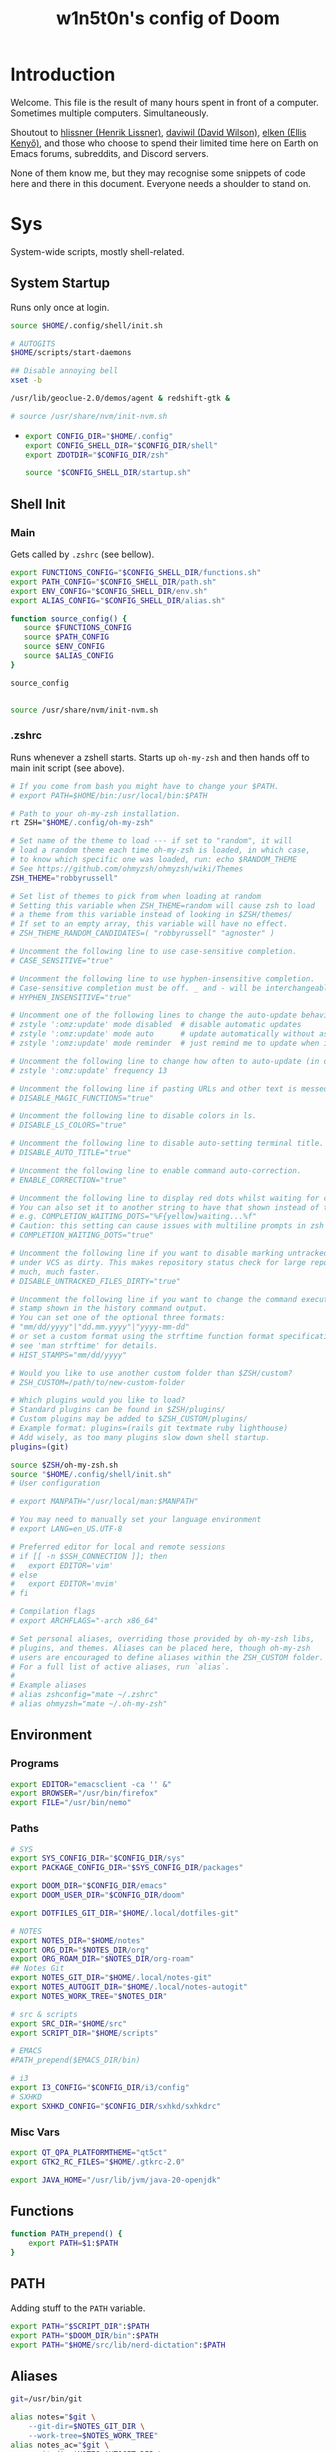 #+TITLE: w1n5t0n's config of Doom
#+PROPERTY: header-args:elisp :tangle config.el
#+STARTUP: fold
* Introduction
Welcome. This file is the result of many hours spent in front of a computer. Sometimes multiple computers. Simultaneously.

Shoutout to [[https://github.com/hlissner/][hlissner (Henrik Lissner)]], [[https://github.com/daviwil][daviwil (David Wilson)]], [[https://github.com/elken][elken (Ellis
Kenyő)]], and those who choose to spend their limited time here on Earth on Emacs forums, subreddits, and Discord servers.

None of them know me, but they may recognise some snippets of code here and there in this document. Everyone needs a shoulder to stand on.
* Sys
System-wide scripts, mostly shell-related.
** System Startup
Runs only once at login.
  #+begin_src bash :tangle ~/.config/shell/startup.sh
source $HOME/.config/shell/init.sh

# AUTOGITS
$HOME/scripts/start-daemons

## Disable annoying bell
xset -b

/usr/lib/geoclue-2.0/demos/agent & redshift-gtk &

# source /usr/share/nvm/init-nvm.sh
#+end_src
-
  #+begin_src bash :tangle ~/.profile
export CONFIG_DIR="$HOME/.config"
export CONFIG_SHELL_DIR="$CONFIG_DIR/shell"
export ZDOTDIR="$CONFIG_DIR/zsh"

source "$CONFIG_SHELL_DIR/startup.sh"
  #+end_src
** Shell Init
*** Main
Gets called by ~.zshrc~ (see bellow).
#+begin_src bash :tangle ~/.config/shell/init.sh
export FUNCTIONS_CONFIG="$CONFIG_SHELL_DIR/functions.sh"
export PATH_CONFIG="$CONFIG_SHELL_DIR/path.sh"
export ENV_CONFIG="$CONFIG_SHELL_DIR/env.sh"
export ALIAS_CONFIG="$CONFIG_SHELL_DIR/alias.sh"

function source_config() {
   source $FUNCTIONS_CONFIG
   source $PATH_CONFIG
   source $ENV_CONFIG
   source $ALIAS_CONFIG
}

source_config


source /usr/share/nvm/init-nvm.sh
#+end_src
*** .zshrc
Runs whenever a zshell starts. Starts up ~oh-my-zsh~ and then hands off to main init script (see above).
#+begin_src bash :tangle ~/.zshrc
# If you come from bash you might have to change your $PATH.
# export PATH=$HOME/bin:/usr/local/bin:$PATH

# Path to your oh-my-zsh installation.
rt ZSH="$HOME/.config/oh-my-zsh"

# Set name of the theme to load --- if set to "random", it will
# load a random theme each time oh-my-zsh is loaded, in which case,
# to know which specific one was loaded, run: echo $RANDOM_THEME
# See https://github.com/ohmyzsh/ohmyzsh/wiki/Themes
ZSH_THEME="robbyrussell"

# Set list of themes to pick from when loading at random
# Setting this variable when ZSH_THEME=random will cause zsh to load
# a theme from this variable instead of looking in $ZSH/themes/
# If set to an empty array, this variable will have no effect.
# ZSH_THEME_RANDOM_CANDIDATES=( "robbyrussell" "agnoster" )

# Uncomment the following line to use case-sensitive completion.
# CASE_SENSITIVE="true"

# Uncomment the following line to use hyphen-insensitive completion.
# Case-sensitive completion must be off. _ and - will be interchangeable.
# HYPHEN_INSENSITIVE="true"

# Uncomment one of the following lines to change the auto-update behavior
# zstyle ':omz:update' mode disabled  # disable automatic updates
# zstyle ':omz:update' mode auto      # update automatically without asking
# zstyle ':omz:update' mode reminder  # just remind me to update when it's time

# Uncomment the following line to change how often to auto-update (in days).
# zstyle ':omz:update' frequency 13

# Uncomment the following line if pasting URLs and other text is messed up.
# DISABLE_MAGIC_FUNCTIONS="true"

# Uncomment the following line to disable colors in ls.
# DISABLE_LS_COLORS="true"

# Uncomment the following line to disable auto-setting terminal title.
# DISABLE_AUTO_TITLE="true"

# Uncomment the following line to enable command auto-correction.
# ENABLE_CORRECTION="true"

# Uncomment the following line to display red dots whilst waiting for completion.
# You can also set it to another string to have that shown instead of the default red dots.
# e.g. COMPLETION_WAITING_DOTS="%F{yellow}waiting...%f"
# Caution: this setting can cause issues with multiline prompts in zsh < 5.7.1 (see #5765)
# COMPLETION_WAITING_DOTS="true"

# Uncomment the following line if you want to disable marking untracked files
# under VCS as dirty. This makes repository status check for large repositories
# much, much faster.
# DISABLE_UNTRACKED_FILES_DIRTY="true"

# Uncomment the following line if you want to change the command execution time
# stamp shown in the history command output.
# You can set one of the optional three formats:
# "mm/dd/yyyy"|"dd.mm.yyyy"|"yyyy-mm-dd"
# or set a custom format using the strftime function format specifications,
# see 'man strftime' for details.
# HIST_STAMPS="mm/dd/yyyy"

# Would you like to use another custom folder than $ZSH/custom?
# ZSH_CUSTOM=/path/to/new-custom-folder

# Which plugins would you like to load?
# Standard plugins can be found in $ZSH/plugins/
# Custom plugins may be added to $ZSH_CUSTOM/plugins/
# Example format: plugins=(rails git textmate ruby lighthouse)
# Add wisely, as too many plugins slow down shell startup.
plugins=(git)

source $ZSH/oh-my-zsh.sh
source "$HOME/.config/shell/init.sh"
# User configuration

# export MANPATH="/usr/local/man:$MANPATH"

# You may need to manually set your language environment
# export LANG=en_US.UTF-8

# Preferred editor for local and remote sessions
# if [[ -n $SSH_CONNECTION ]]; then
#   export EDITOR='vim'
# else
#   export EDITOR='mvim'
# fi

# Compilation flags
# export ARCHFLAGS="-arch x86_64"

# Set personal aliases, overriding those provided by oh-my-zsh libs,
# plugins, and themes. Aliases can be placed here, though oh-my-zsh
# users are encouraged to define aliases within the ZSH_CUSTOM folder.
# For a full list of active aliases, run `alias`.
#
# Example aliases
# alias zshconfig="mate ~/.zshrc"
# alias ohmyzsh="mate ~/.oh-my-zsh"
#+end_src
** Environment
*** Programs
#+begin_src bash :tangle ~/.config/shell/env.sh
export EDITOR="emacsclient -ca '' &"
export BROWSER="/usr/bin/firefox"
export FILE="/usr/bin/nemo"
#+end_src
*** Paths
#+begin_src bash :tangle ~/.config/shell/env.sh
# SYS
export SYS_CONFIG_DIR="$CONFIG_DIR/sys"
export PACKAGE_CONFIG_DIR="$SYS_CONFIG_DIR/packages"

export DOOM_DIR="$CONFIG_DIR/emacs"
export DOOM_USER_DIR="$CONFIG_DIR/doom"

export DOTFILES_GIT_DIR="$HOME/.local/dotfiles-git"

# NOTES
export NOTES_DIR="$HOME/notes"
export ORG_DIR="$NOTES_DIR/org"
export ORG_ROAM_DIR="$NOTES_DIR/org-roam"
## Notes Git
export NOTES_GIT_DIR="$HOME/.local/notes-git"
export NOTES_AUTOGIT_DIR="$HOME/.local/notes-autogit"
export NOTES_WORK_TREE="$NOTES_DIR"

# src & scripts
export SRC_DIR="$HOME/src"
export SCRIPT_DIR="$HOME/scripts"

# EMACS
#PATH_prepend($EMACS_DIR/bin)

# i3
export I3_CONFIG="$CONFIG_DIR/i3/config"
# SXHKD
export SXHKD_CONFIG="$CONFIG_DIR/sxhkd/sxhkdrc"
#+end_src

#+RESULTS:

*** Misc Vars
#+begin_src bash :tangle ~/.config/shell/env.sh
export QT_QPA_PLATFORMTHEME="qt5ct"
export GTK2_RC_FILES="$HOME/.gtkrc-2.0"

export JAVA_HOME="/usr/lib/jvm/java-20-openjdk"
#+end_src
** Functions
#+begin_src bash :tangle ~/.config/shell/functions.sh
function PATH_prepend() {
    export PATH=$1:$PATH
}
#+end_src
** PATH
Adding stuff to the ~PATH~ variable.
#+begin_src bash :tangle ~/.config/shell/path.sh
export PATH="$SCRIPT_DIR":$PATH
export PATH="$DOOM_DIR/bin":$PATH
export PATH="$HOME/src/lib/nerd-dictation":$PATH
#+end_src
** Aliases
#+begin_src bash :tangle ~/.config/shell/alias.sh
git=/usr/bin/git

alias notes="$git \
    --git-dir=$NOTES_GIT_DIR \
    --work-tree=$NOTES_WORK_TREE"
alias notes_ac="$git \
    --git-dir=$NOTES_AUTOGIT_DIR \
    --work-tree=$NOTES_WORK_TREE"
alias n=notes
alias na=notes_ac

alias dotfiles="$git --git-dir=$DOTFILES_GIT_DIR --work-tree=$HOME"
alias dot=dotfiles

# TODO not working?
alias cdsrc=cd $SRC_DIR
alias cdscr=cd $SCRIPT_DIR

# Taken from the manjaro zsh config
alias cp="cp -i"                                                # Confirm before overwriting something
alias df='df -h'                                                # Human-readable sizes
alias free='free -m'                                            # Show sizes in MB
alias gitu='git add . && git commit && git push'

# Performance related
alias cpu-max='tuned-adm profile latency-performance'
alias cpu-balanced='tuned-adm profile balanced'
alias cpu-min='tuned-adm profile laptop-battery-powersave'
#+end_src
** TODO Monitors
#+begin_src bash
xrandr \
    --output HDMI-1 --primary --mode 3440x1440 --scale 1.7x1.7 --pos 0x0 \
    --output eDP-1 --auto --scale 1x1 --pos 0x2448
#+end_src
* Keyboard
Configs related to system-wide keyboard behaviour - not just Emacs.
** Twos
A config with two keyboards. Most people have two hands, why should they have to share?

Currently using Kmonad.
*** Left
:PROPERTIES:
:header-args:kbd: :tangle ~/.config/kmonad/twos_L.kbd
:END:
**** Prelude
#+begin_src kbd
(defcfg
  input  (device-file "/dev/input/by-path/pci-0000:00:14.0-usb-0:1.4:1.0-event-kbd")
  output  (uinput-sink "kmonad-input"
                        ;; To understand the importance of the following line, see the section on
                        ;; Compose-key sequences at the near-bottom of this file.
                        "sleep 0.1 && xset r rate 200 30")
  cmp-seq ralt    ;; Set the compose key to `RightAlt'
  ;; cmp-seq-delay 5 ;; 5ms delay between each compose-key sequence press

  ;; Comment this is you want unhandled events not to be emitted
  fallthrough true

  ;; Set this to false to disable any command-execution in KMonad
  allow-cmd true
  )

(defsrc
  grv  1    2    3    4    5    6    7    8    9    0    -    =    bspc
  tab  q    w    e    r    t    y    u    i    o    p    [    ]    \
  caps a    s    d    f    g    h    j    k    l    ;    '    ret
  lsft z    x    c    v    b    n    m    ,    .    /    rsft
  lctl lmet lalt           spc            ralt rctl cmp
)
#+end_src
**** Aliases
#+begin_src kbd
(defalias
  SC  (tap-hold-next 150 Esc LeftCtrl)
  )
#+end_src
**** Layers
#+begin_src kbd
(deflayer default
  grv  _    _    _    _    grv  1    2    3    4    5    _    _    del
  tab  _    _    tab  tab  tab  q    w    e    r    t    [    ]    \
  caps _    _    _    @SC  @SC  a    s    d    f    g    ret  _
  rsft _    _    lsft lsft lsft z    x    c    v    b    lsft
  lctl lmet lalt           lctl            lalt spc esc
  )
#+end_src
*** Right
:PROPERTIES:
:header-args:kbd: :tangle ~/.config/kmonad/twos_R.kbd
:END:
**** Prelude
#+begin_src kbd
(defcfg
  input  (device-file "/dev/input/by-path/pci-0000:00:14.0-usb-0:1.1:1.0-event-kbd")
  output  (uinput-sink "kmonad-input"
                        ;; To understand the importance of the following line, see the section on
                        ;; Compose-key sequences at the near-bottom of this file.
                        "sleep 0.1 && xset r rate 200 30")
  cmp-seq ralt    ;; Set the compose key to `RightAlt'
  ;; cmp-seq-delay 5 ;; 5ms delay between each compose-key sequence press

  ;; Comment this is you want unhandled events not to be emitted
  fallthrough true

  ;; Set this to false to disable any command-execution in KMonad
  allow-cmd true
  )

(defsrc
  grv  1    2    3    4    5    6    7    8    9    0    -    =    bspc
  tab  q    w    e    r    t    y    u    i    o    p    [    ]    \
  caps a    s    d    f    g    h    j    k    l    ;    '    ret
  lsft z    x    c    v    b    n    m    ,    .    /    rsft
  lctl lmet lalt           spc            ralt rctl cmp
)
#+end_src
**** Aliases
#+begin_src kbd
(defalias
  SC  (tap-hold-next 150 Esc LeftCtrl)
  nav (layer-toggle navigation)
  nav-switch (layer-switch navigation)
  nrm (layer-switch default)
  )
#+end_src
**** Layers
#+begin_src kbd
(deflayer default
  grv  6    7    8    9    0    -    =    _    _    _    -    =    bspc
  bspc y    u    i    o    p    [    ]    _    o    p    [    ]    \
  ret  h    j    k    l    ;    '    \\   _    l    ;    '    ret
  @nav n    m    ,    .    /    rsft rsft _    _    _    rsft
  lctl spc lmet           @nav-switch     ralt rctl cmp
  )

(deflayer navigation
  _    _    _    _    _    _    _    _    _    _    _    -    =    bspc
  del  home C-left _  C-right end    _    _    _    o    p    [    ]    \
  _    _    left down up   rght _    _    _    l    ;    '    ret
  _    _    _    _    _    _    _    _    _    _    _    rsft
  _    _    _              @nrm             ralt rctl cmp
  )
#+end_src
* i3
My config for the i3 window manager.
** Header
#+begin_src conf :tangle no
# i3 config file (v4)
# Please see http://i3wm.org/docs/userguide.html for a complete reference!
#+end_src
** Startup
#+begin_src conf :tangle ~/.config/i3/config
exec .config/keyboard/setup_keyboard.sh
exec --no-startup-id emacs --daemon
exec --no-startup-id kmonad $HOME/.config/kmonad/test.kbd
exec --no-startup-id $HOME/scripts/notes_autogit
## KMONAD
exec --no-startup-id ~/src/scripts/restart_kmonad/twos

# Redshift
exec --no-startup-id redshift-gtk

exec --no-startup-id xrandr --dpi 102 --output eDP-1
#+end_src
** Aesthetics
*** Colours
#+begin_src conf :tangle ~/.config/i3/config
set $color1  #1d1f21
set $color2  #282a2e
set $color3  #373b41
set $color4  #c5c8c6
set $color5  #707270
set $color6  #cc6666
set $color7  #de935f
set $color8  #f0c674
set $color9  #b5bd68
set $color10 #8abeb7
set $color10-1 #519189
set $color11 #81a2be
set $color12 #b294bb
set $color13 #aeafad
set $color14 #000000
set $color15 #666666
set $color16 #FF3334
set $color17 #9ec400
set $color18 #b777e0
set $color19 #54ced6
set $color20 #ECEFF4
set $color21 #8FBCBB
set $color22 #CB4B16

# Theme colors
# class                   border        backgr.      text          indic.   child_border
  # client.focused          $color10-1    $color10-1   $color20      #A3BE8C
  # client.focused          $color10-1    $color4      $color20      #A3BE8C
  client.focused          $color10-1    $color21      $color1      $color3
  # client.focused_inactive $color3       $color3      $color1      #45494
  client.focused_inactive $color3       $color5      $color1      $color2

  client.unfocused        $color2       $color2      $color20      #454948
  client.urgent           $color22      #FDF6E3      $color1      #268BD2
  client.placeholder      #000000       #0c0c0c      $color20      #000000

  client.background       #2E3440
#+end_src
*** Borders
#+begin_src conf :tangle ~/.config/i3/config
# Configure border style <normal|1pixel|pixel xx|none|pixel>
default_border pixel 3
default_floating_border normal

for_window [class="^.*"] border pixel 3

# Hide borders
hide_edge_borders none

# change borders
#bindsym $mod+f border none

# Font for window titles. Will also be used by the bar unless a different font
# is used in the bar {} block below.
font xft:URWGothic-Book 11
#+end_src
*** Floating Windows
#+begin_src conf :tangle ~/.config/i3/config
for_window [title=".*FLOATING.*"] floating enable
#+end_src
*** Font(s)
#+begin_src conf :tangle ~/.config/i3/config
# Font for window titles. Will also be used by the bar unless a different font
# is used in the bar {} block below.
font xft:URWGothic-Book 11
#+end_src
*** Gaps
#+begin_src conf :tangle ~/.config/i3/config
#border_radius 10

# Set inner/outer gaps
gaps inner 10
gaps outer 0

# Additionally, you can issue commands with the following syntax. This is useful to bind keys to changing the gap size.
# gaps inner|outer current|all set|plus|minus <px>
# gaps inner all set 10
# gaps outer all plus 5

# Smart gaps (gaps used if only more than one container on the workspace)
smart_gaps on

# Smart borders (draw borders around container only if it is not the only container on this workspace)
# on|no_gaps (on=always activate and no_gaps=only activate if the gap size to the edge of the screen is 0)
smart_borders on

# Press $mod+Shift+g to enter the gap mode. Choose o or i for modifying outer/inner gaps. Press one of + / - (in-/decrement for current workspace) or 0 (remove gaps for current workspace). If you also press Shift with these keys, the change will be global for all workspaces.
set $mode_gaps Gaps: (o) outer, (i) inner
set $mode_gaps_outer Outer Gaps: +|-|0 (local), Shift + +|-|0 (global)
set $mode_gaps_inner Inner Gaps: +|-|0 (local), Shift + +|-|0 (global)
bindsym $mod+Shift+g mode "$mode_gaps"

mode "$mode_gaps" {
        bindsym o      mode "$mode_gaps_outer"
        bindsym i      mode "$mode_gaps_inner"
        bindsym Return mode "default"
        bindsym Escape mode "default"
}
mode "$mode_gaps_inner" {
        bindsym plus  gaps inner current plus 5
        bindsym minus gaps inner current minus 5
        bindsym 0     gaps inner current set 0

        bindsym Shift+plus  gaps inner all plus 5
        bindsym Shift+minus gaps inner all minus 5
        bindsym Shift+0     gaps inner all set 0

        bindsym Return mode "default"
        bindsym Escape mode "default"
}
mode "$mode_gaps_outer" {
        bindsym plus  gaps outer current plus 5
        bindsym minus gaps outer current minus 5
        bindsym 0     gaps outer current set 0

        bindsym Shift+plus  gaps outer all plus 5
        bindsym Shift+minus gaps outer all minus 5
        bindsym Shift+0     gaps outer all set 0

        bindsym Return mode "default"
        bindsym Escape mode "default"
}
#+end_src
** Sound
TODO delete?
#+begin_src conf :tangle ~/.config/i3/config
## sound-section - DO NOT EDIT if you wish to automatically upgrade Alsa -> Pulseaudio later! ##
exec --no-startup-id volumeicon
bindsym $mod+Ctrl+m exec pavucontrol
#exec --no-startup-id pulseaudio
#exec --no-startup-id pa-applet
#bindsym $mod+Ctrl+m exec pavucontrol
# bindsym $mod+Ctrl+m exec pavucontrol
#+end_src
** Brightness Controls
#+begin_src conf :tangle ~/.config/i3/config
# Screen brightness controls
bindsym XF86MonBrightnessUp exec "xbacklight -inc 3; notify-send 'brightness up'"
bindsym XF86MonBrightnessDown exec "xbacklight -dec 3; notify-send 'brightness down'"
#+end_src
** Defaults
#+begin_src conf :tangle ~/.config/i3/config
# Default terminal:
set $terminal alacritty
set $editor emacsclient -c -a '' # alias for emacsclient
set $file nemo
# Set mod key (Mod1=<Alt>, Mod4=<Super>)
set $mod Mod4


# set default desktop layout (default is tiling)
# workspace_layout tabbed <stacking|tabbed>

# Lock screen
bindsym $mod+9 exec --no-startup-id blurlock

# Autostart applications
exec_always --no-startup-id ~/.config/polybar/launch.sh #--material
#exec        --no-startup-id xset r rate 250 40

exec --no-startup-id /usr/lib/polkit-gnome/polkit-gnome-authentication-agent-1
exec --no-startup-id nitrogen --restore; #sleep 1; picom -b --corenr-radius 10
exec --no-startup-id nm-applet
exec --no-startup-id xfce4-power-manager
exec --no-startup-id pamac-tray
exec --no-startup-id clipit
exec --no-startup-id blueman-applet
# exec_always --no-startup-id sbxkb
#exec --no-startup-id start_conky_maia
# exec --no-startup-id start_conky_green
exec --no-startup-id xautolock -time 40 -locker blurlock
exec_always --no-startup-id ff-theme-util
exec_always --no-startup-id fix_xcursor

# Color palette used for the terminal ( ~/.Xresources file )


# Colors are gathered based on the documentation:
# https://i3wm.org/docs/userguide.html#xresources
# Change the variable name at the place you want to match the color
# of your terminal like this:
# [example]
# If you want your bar to have the same background color as your
# terminal background change the line 362 from:
# background #14191D
# to:
# background $term_background
# Same logic applied to everything else.
# set_from_resource $term_background background
# set_from_resource $term_foreground foreground
# set_from_resource $term_color0     color0
# set_from_resource $term_color1     color1
# set_from_resource $term_color2     color2
# set_from_resource $term_color3     color3
# set_from_resource $term_color4     color4
# set_from_resource $term_color5     color5
# set_from_resource $term_color6     color6
# set_from_resource $term_color7     color7
# set_from_resource $term_color8     color8
# set_from_resource $term_color9     color9
# set_from_resource $term_color10    color10
# set_from_resource $term_color11    color11
# set_from_resource $term_color12    color12
# set_from_resource $term_color13    color13
# set_from_resource $term_color14    color14
# set_from_resource $term_color15    color15

# Start i3bar to display a workspace bar (plus the system information i3status if available)


#+end_src
** Windows
#+begin_src conf :tangle ~/.config/i3/config
#+end_src
** Key Bindings
*** Programs
#+begin_src conf :tangle ~/.config/i3/config
# Use Mouse+$mod to drag floating windows
floating_modifier $mod

# start a terminal
bindsym $mod+Return exec $terminal
bindsym $mod+Shift+Return exec $terminal --title "Terminal - Floating"

# Calendar
# TODO maybe remove this
bindsym $mod+c exec $terminal --command calcurse

# Emacs
bindsym $mod+m exec $editor

# Browser
bindsym $mod+f exec $file

# Kill focused window
bindsym $mod+w kill

# Program Launcher
bindsym $mod+e exec --no-startup-id ~/scripts/launch_rofi

# launch categorized menu
bindsym $mod+z exec --no-startup-id morc_menu

# Start Applications
bindsym $mod+Ctrl+b exec terminal -e 'bmenu'


bindsym $mod+b exec firefox
bindsym $mod+F3 exec pcmanfm
# bindsym $mod+F3 exec ranger
bindsym $mod+Shift+F3 exec pcmanfm_pkexec
bindsym $mod+F5 exec terminal -e 'mocp'
#bindsym $mod+y exec --no-startup-id pkill picom
# bindsym $mod+Ctrl+t exec --no-startup-id picom -b
#bindsym $mod+Shift+d --release exec "killall dunst; exec notify-send 'restart dunst'"


# Screenshots
bindsym Print exec --no-startup-id i3-scrot
# bindsym --release $mod+Print exec screenshot-select
bindsym $mod+Print --release exec --no-startup-id i3-scrot -w
bindsym $mod+Shift+Print --release exec --no-startup-id i3-scrot -s
bindsym $mod+Shift+d exec xdg-open /usr/share/doc/manjaro/i3_help.pdf
bindsym $mod+Ctrl+x --release exec --no-startup-id xkill

focus_follows_mouse no
#+end_src
*** Workspaces
#+begin_src conf :tangle ~/.config/i3/config
# Workspace names
# to display names or symbols instead of plain workspace numbers you can use
# something like: set $ws1 1:mail
#                 set $ws2 2:
set $ws1 1
set $ws2 2
set $ws3 3
set $ws4 4
set $ws5 5
set $ws6 6
set $ws7 7
set $ws8 8

# switch to workspace
bindsym $mod+1 workspace $ws1
bindsym $mod+2 workspace $ws2
bindsym $mod+3 workspace $ws3
bindsym $mod+4 workspace $ws4
bindsym $mod+5 workspace $ws5
bindsym $mod+6 workspace $ws6
bindsym $mod+7 workspace $ws7
bindsym $mod+8 workspace $ws8

# Move focused container to workspace
bindsym $mod+Ctrl+1 move container to workspace $ws1
bindsym $mod+Ctrl+2 move container to workspace $ws2
bindsym $mod+Ctrl+3 move container to workspace $ws3
bindsym $mod+Ctrl+4 move container to workspace $ws4
bindsym $mod+Ctrl+5 move container to workspace $ws5
bindsym $mod+Ctrl+6 move container to workspace $ws6
bindsym $mod+Ctrl+7 move container to workspace $ws7
bindsym $mod+Ctrl+8 move container to workspace $ws8

# Move to workspace with focused container
bindsym $mod+Shift+1 move container to workspace $ws1; workspace $ws1
bindsym $mod+Shift+2 move container to workspace $ws2; workspace $ws2
bindsym $mod+Shift+3 move container to workspace $ws3; workspace $ws3
bindsym $mod+Shift+4 move container to workspace $ws4; workspace $ws4
bindsym $mod+Shift+5 move container to workspace $ws5; workspace $ws5
bindsym $mod+Shift+6 move container to workspace $ws6; workspace $ws6
bindsym $mod+Shift+7 move container to workspace $ws7; workspace $ws7
bindsym $mod+Shift+8 move container to workspace $ws8; workspace $ws8
#+end_src
*** System
#+begin_src conf :tangle ~/.config/i3/config
# reload the configuration file
bindsym $mod+Shift+c reload

# restart i3 inplace (preserves your layout/session, can be used to upgrade i3)
bindsym $mod+Shift+r restart

# exit i3 (logs you out of your X session)
bindsym $mod+Shift+0 exec "i3-nagbar -t warning -m 'You pressed the exit shortcut. Do you really want to exit i3? This will end your X session.' -b 'Yes, exit i3' 'i3-msg exit'"

# Set shut down, restart and locking features
bindsym $mod+0 mode "$mode_system"
set $mode_system (l)ock, (e)xit, switch_(u)ser, (s)uspend, (h)ibernate, (r)eboot, (Shift+s)hutdown
mode "$mode_system" {
    bindsym l exec --no-startup-id i3exit lock, mode "default"
    bindsym s exec --no-startup-id i3exit suspend, mode "default"
    bindsym u exec --no-startup-id i3exit switch_user, mode "default"
    bindsym e exec --no-startup-id i3exit logout, mode "default"
    bindsym h exec --no-startup-id i3exit hibernate, mode "default"
    bindsym r exec --no-startup-id i3exit reboot, mode "default"
    bindsym Shift+s exec --no-startup-id i3exit shutdown, mode "default"

    # exit system mode: "Enter" or "Escape"
    bindsym Return mode "default"
    bindsym Escape mode "default"
}
#+end_src
*** Windows, Focus, Layout
**** Resize
#+begin_src conf :tangle ~/.config/i3/config
# Resize window (you can also use the mouse for that)
bindsym $mod+r mode "resize"
mode "resize" {
        # These bindings trigger as soon as you enter the resize mode
        # Pressing left will shrink the window’s width.
        # Pressing right will grow the window’s width.
        # Pressing up will shrink the window’s height.
        # Pressing down will grow the window’s height.
        bindsym h resize shrink width 5 px or 5 ppt
        bindsym t resize grow height 5 px or 5 ppt
        bindsym n resize shrink height 5 px or 5 ppt
        bindsym s resize grow width 5 px or 5 ppt

        bindsym Shift+h resize shrink width 10 px or 10 ppt
        bindsym Shift+t resize grow height 10 px or 10 ppt
        bindsym Shift+n resize shrink height 10 px or 10 ppt
        bindsym Shift+s resize grow width 10 px or 10 ppt

        # exit resize mode: Enter or Escape
        bindsym Return mode "default"
        bindsym Escape mode "default"
}
        #+end_src
**** Focus & Moving
#+begin_src conf :tangle ~/.config/i3/config
# change focus
bindsym $mod+h focus left
bindsym $mod+t focus down
bindsym $mod+n focus up
bindsym $mod+s focus right

# alternatively, you can use the cursor keys:
bindsym $mod+Left focus left
bindsym $mod+Down focus down
bindsym $mod+Up focus up
bindsym $mod+Right focus right

# move focused window
bindsym $mod+Shift+h move left
bindsym $mod+Shift+t move down
bindsym $mod+Shift+n move up
bindsym $mod+Shift+s move right

# alternatively, you can use the cursor keys:
bindsym $mod+Shift+Left move left
bindsym $mod+Shift+Down move down
bindsym $mod+Shift+Up move up
bindsym $mod+Shift+Right move right

# workspace back and forth (with/without active container)
workspace_auto_back_and_forth yes
bindsym $mod+y workspace back_and_forth
bindsym $mod+Shift+b move container to workspace back_and_forth; workspace back_and_forth

# split orientation
bindsym $mod+k split h;exec notify-send 'tile horizontally'
bindsym $mod+j split v;exec notify-send 'tile vertically'
bindsym $mod+q split toggle

# toggle fullscreen mode for the focused container
bindsym $mod+u fullscreen toggle

# change container layout (stacked, tabbed, toggle split)
bindsym $mod+o layout stacking
bindsym $mod+comma layout tabbed
bindsym $mod+period layout toggle split

# toggle tiling / floating
bindsym $mod+Shift+space floating toggle

# change focus between tiling / floating windows
bindsym $mod+space focus mode_toggle

# toggle sticky
bindsym $mod+Shift+o sticky toggle

# focus the parent container
bindsym $mod+a focus parent

# move the currently focused window to the scratchpad
bindsym $mod+Shift+minus move scratchpad

# Show the next scratchpad window or hide the focused scratchpad window.
# If there are multiple scratchpad windows, this command cycles through them.
bindsym $mod+minus scratchpad show

#navigate workspaces next / previous
bindsym $mod+Ctrl+h workspace prev
bindsym $mod+Ctrl+s workspace next
bindsym $mod+Ctrl+Left workspace prev
bindsym $mod+Ctrl+Right workspace next
#+end_src
*** Bar
#+begin_src conf :tangle ~/.config/i3/config
# hide/unhide i3status bar
bindsym $mod+Shift+l bar mode toggle
#+end_src
*** Speech Detection
#+begin_src conf :tangle ~/.config/i3/config
# hide/unhide i3status bar
bindsym $mod+Shift+j exec nerd-dictation begin --vosk-model-dir=$HOME/src/lib/nerd-dictation/model &

bindsym $mod+Shift+q exec nerd-dictation end
#+end_src

** Monitors
#+begin_src conf :tangle ~/.config/i3/config
# workspace 1 output HDMI-1 eDP-1
# workspace 2 output HDMI-1 eDP-1
# workspace 3 output HDMI-1 eDP-1
# workspace 4 output eDP-1
# workspace 5 output eDP-1
# workspace 6 output eDP-1
# workspace 7 output DP-1-0 eDP-1
# workspace 8 output DP-1-0 eDP-1
#+end_src
* Doom-specific
** Init
*** Helper Text
Here just for reference.
#+begin_src elisp :tangle no
;;; init.el -*- lexical-binding: t; -*-

;; This file controls what Doom modules are enabled and what order they load
;; in. Remember to run 'doom sync' after modifying it!

;; NOTE Press 'SPC h d h' (or 'C-h d h' for non-vim users) to access Doom's
;;      documentation. There you'll find a "Module Index" link where you'll find
;;      a comprehensive list of Doom's modules and what flags they support.

;; NOTE Move your cursor over a module's name (or its flags) and press 'K' (or
;;      'C-c c k' for non-vim users) to view its documentation. This works on
;;      flags as well (those symbols that start with a plus).
;;
;;      Alternatively, press 'gd' (or 'C-c c d') on a module to browse its
;;      directory (for easy access to its source code).
#+end_src
*** Doom Block
#+begin_src elisp :tangle init.el
(doom!
        :completion
        company                                ; the ultimate code completion backend
        (ivy +fuzzy +icons +prescient)                                    ; a search engine for love and life

        :ui
        doom                       ; what makes DOOM look the way it does
        (emoji +unicode)           ; 🙂
        ;fill-column                ; a `fill-column' indicator
        hl-todo                    ; highlight TODO/FIXME/NOTE/DEPRECATED/HACK/REVIEW
        hydra
        indent-guides          ; highlighted indent columns
        ligatures              ; ligatures and symbols to make your code pretty again
        modeline               ; snazzy, Atom-inspired modeline, plus API
        nav-flash              ; blink cursor line after big motions
        ;;neotree           ; a project drawer, like NERDTree for vim
        ophints                    ; highlight the region an operation acts on
        (popup +defaults)          ; tame sudden yet inevitable temporary windows
        tabs              ; a tab bar for Emacs
        treemacs                   ; a project drawer, like neotree but cooler
        unicode                    ; extended unicode support for various languages
        vc-gutter                  ; vcs diff in the fringe
        vi-tilde-fringe            ; fringe tildes to mark beyond EOB
        window-select              ; visually switch windows
        workspaces                 ; tab emulation, persistence & separate workspaces
        zen                        ; distraction-free coding or writing

        :editor
        (evil +everywhere)                   ; come to the dark side, we have cookies
        file-templates                       ; auto-snippets for empty files
        fold                                 ; (nigh) universal code folding
        (format +onsave)                     ; automated prettiness
        ;;god               ; run Emacs commands without modifier keys
        lispy                           ; vim for lisp, for people who don't like vim
        multiple-cursors                ; editing in many places at once
        ;; objed             ; text object editing for the innocent
        ;;parinfer            ; turn lisp into python, sort of
        rotate-text                   ; cycle region at point between text candidates
        snippets                      ; my elves. They type so I don't have to
        ;;word-wrap         ; soft wrapping with language-aware indent

        :emacs
        dired                 ; making dired pretty [functional]
        electric              ; smarter, keyword-based electric-indent
        ;;ibuffer         ; interactive buffer management
        undo                  ; persistent, smarter undo for your inevitable mistakes
        vc                    ; version-control and Emacs, sitting in a tree

        :term
        ;;eshell              ; the elisp shell that works everywhere
        ;;shell             ; simple shell REPL for Emacs
        ;;term              ; basic terminal emulator for Emacs
        vterm                                  ; the best terminal emulation in Emacs

        :checkers
        syntax            ; tasing you for every semicolon you forget
        ;;(spell +flyspell) ; tasing you for misspelling mispelling
        ;;grammar           ; tasing grammar mistake every you make

        :tools
        tree-sitter
        ;;ansible
        debugger                  ; FIXME stepping through code, to help you add bugs
        direnv
        docker
        ;;editorconfig      ; let someone else argue about tabs vs spaces
        ;;ein               ; tame Jupyter notebooks with emacs
        (eval +overlay)           ; run code, run (also, repls)
        ;;gist              ; interacting with github gists
        lookup                             ; navigate your code and its documentation
        (lsp +peek)
        magit                        ; a git porcelain for Emacs
        make                         ; run make tasks from Emacs
        ;;pass              ; password manager for nerds
        pdf    ; pdf enhancements
        ;;prodigy           ; FIXME managing external services & code builders
        rgb                    ; creating color strings
        ;;taskrunner        ; taskrunner for all your projects
        ;;terraform         ; infrastructure as code
        tmux                               ; an API for interacting with tmux
        upload                             ; map local to remote projects via ssh/ftp

        :os
        (:if IS-MAC macos)                     ; improve compatibility with macOS
        ;;tty               ; improve the terminal Emacs experience

        :lang
        ;;agda              ; types of types of types of types...
        (cc +lsp)             ; C/C++/Obj-C madness
        (clojure +lsp)               ; java with a lisp
        common-lisp           ; if you've seen one lisp, you've seen them all
        ;;coq               ; proofs-as-programs
        ;;crystal           ; ruby at the speed of c
        ;;csharp            ; unity, .NET, and mono shenanigans
        ;;data              ; config/data formats
        ;;(dart +flutter)   ; paint ui and not much else
        ;;elixir            ; erlang done right
        ;;elm               ; care for a cup of TEA?
        emacs-lisp ; drown in parentheses
        ;;erlang            ; an elegant language for a more civilized age
        ;;ess               ; emacs speaks statistics
        faust    ; dsp, but you get to keep your soul
        ;;fsharp            ; ML stands for Microsoft's Language
        ;;fstar             ; (dependent) types and (monadic) effects and Z3
        ;;gdscript          ; the language you waited for
        ;;(go +lsp)         ; the hipster dialect
        (haskell +dante)           ; a language that's lazier than I am
        hy                         ; readability of scheme w/ speed of python
        ;;idris             ; a language you can depend on
        json        ; At least it ain't XML
        ;;(java +meghanada) ; the poster child for carpal tunnel syndrome
        javascript               ; all(hope(abandon(ye(who(enter(here))))))
        ;;julia             ; a better, faster MATLAB
        ;;kotlin            ; a better, slicker Java(Script)
        latex                     ; writing papers in Emacs has never been so fun
        ;;lean
        ;;factor
        ;;ledger            ; an accounting system in Emacs
        lua                                    ; one-based indices? one-based indices
        markdown                               ; writing docs for people to ignore
        nim                                    ; python + lisp at the speed of c
        nix                                    ; I hereby declare "nix geht mehr!"
        ocaml                                  ; an objective camel
        (org +roam2 +dragndrop
             +hugo +journal +noter +pandoc
             +pomodoro +pretty +present)     ; organize your plain life in plain text
        ;;php               ; perl's insecure younger brother
        ;;plantuml          ; diagrams for confusing people more
        ;;purescript        ; javascript, but functional
        python               ; beautiful is better than ugly
        ;;qt                ; the 'cutest' gui framework ever
        racket               ; a DSL for DSLs
        ;;raku              ; the artist formerly known as perl6
        ;;rest              ; Emacs as a REST client
        ;;rst               ; ReST in peace
        ;;(ruby +rails)     ; 1.step {|i| p "Ruby is #{i.even? ? 'love' : 'life'}"}
        rust                     ; Fe2O3.unwrap().unwrap().unwrap().unwrap()
        ;;scala             ; java, but good
        scheme     ; a fully conniving family of lisps
        sh         ; she sells {ba,z,fi}sh shells on the C xor
        ;;sml
        ;;solidity          ; do you need a blockchain? No.
        ;;swift             ; who asked for emoji variables?
        ;;terra             ; Earth and Moon in alignment for performance.
        ;;web               ; the tubes
        yaml                                   ; JSON, but readable

        :email
        ;;(mu4e +gmail)
        ;;notmuch
        ;;(wanderlust +gmail)

        :config
        literate
        (default +bindings +smartparens))
#+end_src
** Config Header
#+begin_src elisp
;;; $DOOMDIR/config.el -*- lexical-binding: t; -*-
(setq user-full-name "w1n5t0n"
      user-mail-address "lm-w1n5t0n@protonmail.com")

;; Here are some additional functions/macros that could help you configure Doom:
;;
;; - `load!' for loading external *.el files relative to this one
;; - `use-package!' for configuring packages
;; - `after!' for running code after a package has loaded
;; - `add-load-path!' for adding directories to the `load-path', relative to
;;   this file. Emacs searches the `load-path' when you load packages with
;;   `require' or `use-package'.
;; - `map!' for binding new keys
;;
;; To get information about any of these functions/macros, move the cursor over
;; the highlighted symbol at press 'K' (non-evil users must press 'C-c c k').
;; This will open documentation for it, including demos of how they are used.
;;
;; You can also try 'gd' (or 'C-c c d') to jump to their definition and see how
;; they are implemented.
#+end_src
** Packages
Package entries to ~packages.el~ are inlined in the appropriate section, this is just the file header (for the ~no-byte-compile~ flag) and the help blurb for reference.
*** Header
#+begin_src elisp :tangle packages.el
;; -*- no-byte-compile: t; -*-
;;; $DOOMDIR/packages.el
#+end_src
*** Help
#+begin_src elisp :tangle no
;; -*- no-byte-compile: t; -*-
;;; $DOOMDIR/packages.el
;; To install a package with Doom you must declare them here and run 'doom sync'
;; on the command line, then restart Emacs for the changes to take effect -- or
;; use 'M-x doom/reload'.


;; To install SOME-PACKAGE from MELPA, ELPA or emacsmirror:
;(package! some-package)

;; To install a package directly from a remote git repo, you must specify a
;; `:recipe'. You'll find documentation on what `:recipe' accepts here:
;; https://github.com/raxod502/straight.el#the-recipe-format
;(package! another-package
;  :recipe (:host github :repo "username/repo"))

;; If the package you are trying to install does not contain a PACKAGENAME.el
;; file, or is located in a subdirectory of the repo, you'll need to specify
;; `:files' in the `:recipe':
;(package! this-package
;  :recipe (:host github :repo "username/repo"
;           :files ("some-file.el" "src/lisp/*.el")))

;; If you'd like to disable a package included with Doom, you can do so here
;; with the `:disable' property:
;(package! builtin-package :disable t)

;; You can override the recipe of a built in package without having to specify
;; all the properties for `:recipe'. These will inherit the rest of its recipe
;; from Doom or MELPA/ELPA/Emacsmirror:
;(package! builtin-package :recipe (:nonrecursive t))
;(package! builtin-package-2 :recipe (:repo "myfork/package"))

;; Specify a `:branch' to install a package from a particular branch or tag.
;; This is required for some packages whose default branch isn't 'master' (which
;; our package manager can't deal with; see raxod502/straight.el#279)
;(package! builtin-package :recipe (:branch "develop"))

;; Use `:pin' to specify a particular commit to install.
;(package! builtin-package :pin "1a2b3c4d5e")


;; Doom's packages are pinned to a specific commit and updated from release to
;; release. The `unpin!' macro allows you to unpin single packages...
;(unpin! pinned-package)
;; ...or multiple packages
;(unpin! pinned-package another-pinned-package)
;; ...Or *all* packages (NOT RECOMMENDED; will likely break things)
;(unpin! t)
#+end_src
* TODO Functions
** First
#+begin_src elisp
(defmacro comment (&args))
#+end_src
** Lists
#+begin_src elisp
(defun add-list-to-list (dst src)
  "Similar to `add-to-list', but accepts a list as 2nd argument"
  (set dst
       (append (eval dst) src)))
#+end_src
** Files & Buffers
#+begin_src elisp
(defun load-if-exists (file)
  (when (file-exists-p file)
    (load-file file)))

(defun my/rename-current-buffer-file ()
  "Renames current buffer and file it is visiting."
  (interactive)
  (let* ((name (buffer-name))
         (filename (buffer-file-name))
         (basename (file-name-nondirectory filename)))
    (if (not (and filename (file-exists-p filename)))
        (error "Buffer '%s' is not visiting a file!" name)
      (let ((new-name (read-file-name "New name: " (file-name-directory filename) basename nil basename)))
        (if (get-buffer new-name)
            (error "A buffer named '%s' already exists!" new-name)
          (rename-file filename new-name 1)
          (rename-buffer new-name)
          (set-visited-file-name new-name)
          (set-buffer-modified-p nil)
          (message "File '%s' successfully renamed to '%s'"
                   name (file-name-nondirectory new-name)))))))

;; based on http://emacsredux.com/blog/2013/04/03/delete-file-and-buffer/
(defun my/delete-file-and-buffer ()
  "Kill the current buffer and deletes the file it is visiting."
  (interactive)
  (let ((filename (buffer-file-name)))
    (if filename
        (if (y-or-n-p (concat "Do you really want to delete file " filename " ?"))
            (progn
              (delete-file filename)
              (message "Deleted file %s." filename)
              (kill-buffer)))
      (message "Not a file visiting buffer!"))))



(defun directory-files-with-autosave (directory)
  "Return a list of files in DIRECTORY that have autosave data."
  (let ((autosave-files '())
        (directory-files (cdr (cdr (directory-files directory t)))))
    (dolist (file directory-files autosave-files)
      (with-current-buffer (find-file-noselect file)
        (when (file-exists-p buffer-auto-save-file-name)
          (push file autosave-files))
        )
      )))


(comment

 (directory-files-with-autosave "~/notes/org-roam")

 )
#+end_src
*** Rsync
#+begin_src elisp :tangle packages.el
(package! dired-rsync)
#+end_src
-
#+begin_src elisp
;; (use-package! dired-rsync
;;   :bind (:map dired-mode-map
;;               ("C-c C-r" . dired-rsync))
#+end_src
** Notetaking (Org & Org Roam)
*** TODO Code blocks
*** Links
#+begin_src elisp
(defun my/insert-org-link-item ()
  (interactive)
  (progn
    (+org/insert-item-below 1)
    (org-cliplink)))
#+end_src
*** Dates
#+begin_src elisp
  (defun insert-current-date () (interactive)
    (insert (shell-command-to-string "echo -n $(date +%Y-%m-%d)")))
#+end_src
* Org
** TODO
*** Link images
*** PROJ Capture Templates
**** TODO Declarative Templates
Incorporate the rest too
https://github.com/elken/doom#prettify
#+begin_src elisp :tangle packages.el
(package! doct)
#+end_src
-
  #+begin_src elisp
(use-package! doct
  :defer t
  :commands (doct))
 #+end_src
** Paths
Just setting up some paths. ~org-directory~ must be set before Org mode loads.
#+begin_src elisp
(setq my/notes-directory "~/notes")
(setq my/org-directory (expand-file-name "org" my/notes-directory))
(setq org-directory my/org-directory)

(setq my/org-roam-directory
      (expand-file-name "org-roam" my/notes-directory))
(setq my/notes-picture-directory
      (expand-file-name "pictures" my/org-roam-directory))
#+end_src
** Org Mode
#+begin_src elisp
(use-package! org
  :init
  (setq
   ;; Add logs into :LOGBOOK: drawer instead of under the headline
   org-log-into-drawer t
   ;; ARCHIVING
   org-archive-directory
     (expand-file-name "archive" org-directory)
   org-archive-location
     (expand-file-name "/%s_archive.org::" org-archive-directory)
   )
  :custom
   ;; Misc customisations
   org-use-property-inheritance t
   org-startup-folded 'content
   org-startup-with-inline-images t
   org-image-actual-width 300
  )
;; TODO is this needed here? seems to not work above
;; (setq org-image-actual-width 800)
#+end_src
** Capture
#+begin_src elisp
(setq org-default-notes-file (concat org-directory "/default-notes.org"))
#+end_src
** Agenda
Start the week on Monday instead of Sunday.
#+begin_src elisp
(setq calendar-week-start-day 1)
#+end_src
** Org Roam
*** Functions
#+begin_src elisp
;; From https://systemcrafters.net/build-a-second-brain-in-emacs/5-org-roam-hacks/
;; Insert a link to a node, and if it doesn't
;; exist create it without navigating to it.

(defun org-roam-node-insert-immediate (arg &rest args)
  (interactive "P")
  (let ((args (cons arg args))
        (org-roam-capture-templates (list (append (car org-roam-capture-templates)
                                                  '(:immediate-finish t)))))
    (apply #'org-roam-node-insert args)))


;; (defun org-roam-node-insert-immediate (arg &rest args)
;;   "Insert a link to an Org-roam node with the specified ARG and optional ARGS.
;; Create the node silently if it doesn't exist."
;;   (interactive "P")
;;   (let* ((org-roam-capture-templates
;;           (list (append (car org-roam-capture-templates)
;;                         '(:immediate-finish t))))
;;          (args (cons arg args))
;;          (node-title (completing-read "Node title: " (org-roam--get-titles)))
;;          (node-data (car (org-roam-db-query [:select [title file]
;;                                              :from nodes
;;                                              :where (like title $s1)]
;;                                             node-title))))
;;     (if node-data
;;         (setq node (org-roam-node-create :file (alist-get 'file node-data)
;;                                          :title (alist-get 'title node-data)))
;;       (let ((org-roam-capture-templates (list (append (car org-roam-capture-templates)
;;                                                       '(:immediate-finish t)))))
;;         (org-roam-capture :node (org-roam-node-create :title node-title))
;;         (setq node-data (car (org-roam-db-query [:select [title file]
;;                                                 :from nodes
;;                                                 :where (like title $s1)]
;;                                                node-title)))
;;         (setq node (org-roam-node-create :file (alist-get 'file node-data)
;;                                          :title (alist-get 'title node-data)))))
;;     (org-roam-node-insert arg :node node)))

#+end_src
*** Config
#+begin_src elisp
(use-package! org-roam
  :init
  (setq org-roam-v2-ack t)
  :custom
  (org-roam-directory
   (expand-file-name "org-roam" my/notes-directory))
  (org-roam-db-location
   (expand-file-name "org-roam.db" org-roam-directory))
  ;; (org-roam-completion-everywhere t)
  ;; TODO not exactly sure what this does...
  (org-roam-mode-section-functions
   (list #'org-roam-backlinks-section
         #'org-roam-reflinks-section
         #'org-roam-unlinked-references-section
         ))
  ;; Bindings are handled in the `bindings` section below
  ;; :bind (("C-c n l" . org-roam-buffer-toggle)
  ;;        ("C-c n f" . org-roam-node-find)
  ;;        ("C-c n i" . org-roam-node-insert)
  ;;        :map org-mode-map
  ;;        ("C-M-i" . completion-at-point)
  ;;        :map org-roam-dailies-map
  ;;        ("Y" . org-roam-dailies-capture-yesterday)
  ;;        ("T" . org-roam-dailies-capture-tomorrow))
  ;; :bind-keymap
  ;; ("C-c n d" . org-roam-dailies-map)
  :config
  ;; TODO are all these necessary?
  (require 'org-roam-dailies) ;; Ensure the keymap is available
  (require 'org-roam-protocol)
  (org-roam-db-autosync-mode)
  )


(add-to-list 'org-agenda-files org-roam-directory)
(add-to-list 'org-agenda-files
             (expand-file-name org-roam-dailies-directory org-roam-directory))
#+end_src
*** Timestamps
Minor mode for adding timestamps when files are created and modified.
#+begin_src elisp :tangle packages.el
(package! org-roam-timestamps)
#+end_src
-
#+begin_src elisp
(use-package! org-roam-timestamps
  :after org-roam
  :config (org-roam-timestamps-mode)
  :custom
  (org-roam-timestapms-remember-timestapms t)
  (org-roam-timestapms-minimum-gap (* 60 5))
  )
#+end_src
*** TODO Search
#+begin_src elisp :tangle packages.el
(package! org-roam-search
  :recipe (:host github
          :repo "natask/org-roam-search"
          :branch "master"))

(package! sexp-string
  :recipe (:host github
          :repo "natask/sexp-string"
          :branch "master"))

(package!  delve
  :recipe (:host github
           :repo "publicimageltd/delve"
           :branch "main"
           :files ("*.el")))
(package!  delve-show
  :recipe (:host github
           :repo "natask/delve-show"
           :branch "master"
           :files ("*.el")))
#+end_src
-
#+begin_src elisp
(use-package org-roam-search
  :after (org-roam)
                                        ;:custom
                                        ;(org-roam-search-default-tags '("stub"))
  :bind
  (:map global-map
   (("C-c n f" . org-roam-search-node-find))
   :map org-mode-map
   (("C-c n i" . org-roam-search-node-insert))
   :map doom-leader-note-map
   (("r f" . org-roam-search-node-find)
    ("C-c n i" . org-roam-search-node-insert))))
#+end_src
*** UI
#+begin_src elisp :tangle packages.el
(package! org-roam-ui)
#+end_src
-
#+begin_src elisp
(use-package! org-roam-ui
    :after org-roam
;;         normally we'd recommend hooking orui after org-roam, but since org-roam does not have
;;         a hookable mode anymore, you're advised to pick something yourself
;;         if you don't care about startup time, use
 ;; :hook (after-init . org-roam-ui-mode)
 :config
    (setq org-roam-ui-sync-theme t
          org-roam-ui-follow t
          org-roam-ui-update-on-save t
          org-roam-ui-open-on-start t))

#+end_src
*** Transclusion
#+begin_src elisp :tangle packages.el
(package! org-transclusion)
#+end_src
-
#+begin_src elisp
(use-package! org-transclusion
              :after org
              :init
              (map!
               :map org-mode-map
               ;; "SPC m l e" #'org-transclusion-add
               ;; "SPC m l E"   #'org-transclusion-remove
               ;; :leader
               ;; :prefix "n"
               ;; :desc "Org Transclusion Mode" "t" #'org-transclusion-mode
               ))
#+end_src
*** TODO Key Bindings
#+begin_src elisp
(map!
 ;; :map org-mode-map
 "C-M-h" 'completion-at-point
 "C-c n i" 'org-roam-node-insert
 "C-c n u" 'org-roam-node-insert-immediate
 )

;; For transclusion too
#+end_src
*** TODO Dendroam
Dendroam is inspired by Dendron, another note taking system based on hierarchical notetaking. It aims to introduce hierarchies to Org Roam, to be used whenever appropriate, but I haven't managed to get it to work as I'd like yet.
#+begin_src elisp
  ;; DENDROAM stuff
  ;; (org-roam-node-display-template "${hierarchy}:${title}")
  ;; (org-roam-capture-templates
  ;;  '(("d" "default" plain
  ;;     "%?"
  ;;     :if-new (file+head "${slug}.org"
  ;;                        "#+title: ${hierarchy-title}\n")
  ;;     :immediate-finish t
  ;;     :unnarrowed t)))
  ;; (org-roam-dailies-capture-templates
  ;;     '(("d" "default" entry
  ;;        "* %?"
  ;;        :if-new (file+head "journal.daily.%<%Y.%m.%d>.org"
  ;;                           "#+title: %<%Y-%m-%d>\n"))))
  ;; /DENDROAM stuff
#+end_src
*** Misc
I think this is needed for Org Roam UI.
#+begin_src elisp :tangle packages.el
(package! websocket)
#+end_src
-
  #+begin_src elisp
(use-package! websocket
    :after org-roam)
  #+end_src
** Appearance
*** Modern
#+begin_src elisp :tangle packages.el
(package! org-modern)
#+end_src
-
#+begin_src elisp
(use-package! org-modern
  :config
  (global-org-modern-mode)
  :custom
  (org-modern-star '("◉" "◈" "○" "◇" "✳"))
  )

;; Choose some fonts
;; (set-face-attribute 'default nil :family "Iosevka")
;; (set-face-attribute 'variable-pitch nil :family "Iosevka Aile")
;; (set-face-attribute 'org-modern-symbol nil :family "Iosevka")

;; Add frame borders and window dividers
;; (modify-all-frames-parameters
;;  '((right-divider-width . 03)
;;    (internal-border-width . 0)))

;; (dolist (face '(window-divider
;;                 window-divider-first-pixel
;;                 window-divider-last-pixel))
;;   (face-spec-reset-face face)
;;   (set-face-foreground face (face-attribute 'default :background)))

;; (set-face-background 'fringe (face-attribute 'default :background))

(setq
 ;; Edit settings
 org-auto-align-tags nil
 org-tags-column 0
 org-catch-invisible-edits 'show-and-error
 org-special-ctrl-a/e t
 org-insert-heading-respect-content t

 ;; Org styling, hide markup etc.
 org-hide-emphasis-markers t
 org-pretty-entities t
 org-ellipsis "…"

 ;; Agenda styling
 org-agenda-tags-column 0
 org-agenda-block-separator ?─
 org-agenda-time-grid
 '((daily today require-timed)
   (800 1000 1200 1400 1600 1800 2000)
   " ┄┄┄┄┄ " "┄┄┄┄┄┄┄┄┄┄┄┄┄┄┄")
 org-agenda-current-time-string
 "⭠ now ─────────────────────────────────────────────────")
#+end_src
*** Bullets
##+begin_src elisp :tangle packages.el
#+begin_src elisp :tangle no
(package! org-bullets)
#+end_src
*** Ligatures
#+begin_src elisp :tangle no
(setq-hook! org-mode
  prettify-symbols-alist '(("#+end_quote" . "”")
                           ("#+END_QUOTE" . "”")
                           ("#+begin_quote" . "“")
                           ("#+BEGIN_QUOTE" . "“")
                           ("#+end_src" . "«")
                           ("#+END_SRC" . "«")
                           ("#+begin_src" . "»")
                           ("#+BEGIN_SRC" . "»")
                           ("#+name:" . "»")
                           ("#+NAME:" . "»")))
#+end_src
*** TODO Appear
#+begin_src elisp :tangle packages.el
(package! org-appear
  :recipe (:host github :repo "awth13/org-appear"))
#+end_src
-
#+begin_src elisp
(use-package! org-appear
  :after org
  :hook (org-mode . org-appear-mode)
  :custom
  (org-appear-autoemphasis t)
  (org-appear-autolinks t)
  (org-appear-autosubmarkers t)
  (org-appear-inside-latex t)
  (org-appear-delay 2)
  ;; (org-appear-trigger 'manual)
  :config
  ;; TODO this doesn't really work
  ;; (add-hook 'org-mode-hook
  ;;           (lambda ()
  ;;             (add-hook 'evil-insert-state-entry-hook
  ;;                       (lambda ()
  ;;                         (org-appear-manual-start)
  ;;                         (org-appear-set-delay 0))
  ;;                       ;; nil
  ;;                       ;; t
  ;;                       )
  ;;             (add-hook 'evil-insert-state-exit-hook
  ;;                       (lambda ()
  ;;                         (org-appear-manual-stop)
  ;;                         (org-appear-set-delay org-appear-desired-delay)
  ;;                         )
  ;;                       ;; nil
  ;;                       ;; t
  ;;                       )))
  )
#+end_src
*** Header Minimap
#+begin_src elisp :tangle packages.el
(package! org-ol-tree
  :recipe (:host github :repo "Townk/org-ol-tree"))
#+end_src
-
#+begin_src elisp
(use-package! org-ol-tree
  :after org
  :commands org-ol-tree
  :config
  (setq org-ol-tree-ui-window-position 'left))

(map! :map org-mode-map
      :after org
      :localleader
      :desc "Outline" "O" #'org-ol-tree)
#+end_src
*** Zen
#+begin_src elisp
#+end_src
** PDF
*** Org Noter
#+begin_src elisp
(use-package! org-noter
  :after (:any org pdf-view)
  :config
  (setq
   ;; The WM can handle splits
   org-noter-notes-window-location 'other-frame;'horizontal-split;; 'other-frame
   ;; Please stop opening frames
   org-noter-always-create-frame nil
   ;; I want to see the whole file
   org-noter-hide-other nil
   ;; Everything is relative to the main notes file
   ;; org-noter-notes-search-path (list org_notes)
   )
  )
#+end_src
** Extras
*** Download
#+begin_src elisp :tangle packages.el
(package! org-download)
#+end_src
-
#+begin_src elisp
(use-package! org-download
  :config
  (setq org-download-image-dir my/notes-picture-directory))
#+end_src
*** Helm Rifle
#+begin_src elisp :tangle packages.el
(package! helm-org-rifle)
#+end_src
** QL
#+begin_src elisp :tangle packages.el
(package! org-ql)
;; (package! org-ql-view)
#+end_src
-
#+begin_src elisp :tangle config.el
;; TODO org-ql config here
#+end_src
** Syncing
#+begin_src elisp :tangle packages.el
(package! crdt)
#+end_src
-
#+begin_src elisp :tangle config.el
;(use-package! crdt)
#+end_src
* Languages
** Lisps
*** Lispy Key Bindings
#+begin_src elisp :tangle config.el
(map! :map lispy-mode-map-special
      "h" #'special-lispy-left
      "H" #'special-lispy-beginning-of-defun

      "t" #'special-lispy-down
      ;; "T" #'special-lispy-...

      "n" #'special-lispy-up
      "N" #'special-lispy-raise

      "s" #'special-lispy-right
      "S" #'special-lispy-right

      "d" #'special-lispy-different

      "M-t" #'special-lispy-move-down
      "M-n" #'special-lispy-move-up

      "m" #'special-lispy-mark-list

      "c" #'special-lispy-flow

      "b" #'special-lispy-back

      "e" #'special-lispy-eval
      "E" #'special-lispy-eval-and-insert

      "j" #'special-lispy-slurp
      "k" #'special-lispy-barf


      "g" #'special-lispy-goto-local
      "G" #'special-lispy-goto

      "y" #'special-lispy-new-copy)

#+end_src
*** Clojure
#+begin_src elisp :tangle packages.el
(package! edn)
(package! lsp-ui)
#+end_src
-
#+begin_src elisp
(map! :map cider-mode-map
      :n "." #'cider-eval-defun-at-point
      :n "," #'evil-repeat
      )
;; (defvar cider-is-scad-session? nil)
;; (defvar cider-scad-refresh-active? nil)


;; (defun cider-scad-post-eval-refresh ()
;;   (when cider-is-scad-session?
;;     (if (not cider-scad-refresh-active?)
;;         (progn
;;           ;; Activate flag
;;           (setq cider-scad-refresh-active? t)
;;           (cider-interactive-eval "(scad-regenerate)"))
;;       (progn
;;         (setq cider-scad-refresh-active? nil)))))

;; (add-hook 'cider-after-eval-done-hook #'cider-scad-post-eval-refresh)
#+end_src
*** Emacs Lisp
*** Common Lisp
*** Extempore
#+begin_src elisp :tangle packages.el
(package! extempore-mode
  :recipe (:host github
           :repo "extemporelang/extempore-emacs-mode"))
#+end_src
** C-like
*** Arduino
#+begin_src elisp :tangle packages.el
(package! arduino-mode)
#+end_src
-
  #+begin_src elisp
;; (add-to-list 'load-path "~/.emacs.d/vendor/arduino-mode")
(setq auto-mode-alist (cons '("\\.\\(pde\\|ino\\)$" . arduino-mode) auto-mode-alist))
(autoload 'arduino-mode "arduino-mode" "Arduino editing mode." t)
  #+end_src
** Python
** Bash
** Tidal
#+begin_src elisp :tangle packages.el
(unpin! tidal)
(package! tidal)
#+end_src
-
#+begin_src elisp
(use-package! tidal
  :custom
  (tidal-boot-script-path "/home/w1n5t0n/live/startup/tidal.hs"))

;; REMOTE
;; (setq *remote-tidal-ip-address* "127.0.1.1")
;; (setq *remote-tidal-port* "8080")
;; (setq *this-client-port* "8081")

;; (setq tidal-interpreter "remote-tidal-client")

;; (setq tidal-interpreter-arguments
;;   (list *remote-tidal-ip-address*
;;         *remote-tidal-port*
;;         *this-client-port*))

;;(load-if-exists "/home/w1n5t0n/src/emacs/osc.el")
;; (load-if-exists "/home/w1n5t0n/src/monkey-business/remote-tidal/remote-tidal.el")
#+end_src
** V
#+begin_src elisp :tangle packages.el
(package! v-mode)
#+end_src
** SuperCollider
#+begin_src elisp :tangle packages.el
(package! sclang)
;; (package! scel)
(package! sclang-extensions)
;; (package! scel
;;   :recipe (:host github
;;            :repo "supercollider/scel"))
                                        ;
#+end_src
** Config Files
*** Git
#+begin_src elisp :tangle packages.el
;; Random fix to bug, see here: https://github.com/hlissner/doom-emacs/issues/5667
(package! gitconfig-mode
  :recipe (:host github :repo "magit/git-modes"
           :files ("gitconfig-mode.el")))

(package! gitignore-mode
  :recipe (:host github :repo "magit/git-modes"
           :files ("gitignore-mode.el")))
#+end_src
*** Kmonad
#+begin_src elisp :tangle packages.el
(package! kbd-mode
  :recipe (:host github
           :repo "kmonad/kbd-mode"))
#+end_src
* Emacs
Emacs-specific and (more or less) global settings.
** PATH
#+begin_src elisp
(setq exec-path (append exec-path '("~/src/monkey-business/remote-tidal")))

#+end_src
** Appearance
*** TODO Buffers
Fix this nonsense.
#+begin_src elisp :tangle no
;; Not sure if I'll keep this, let's see
(display-line-numbers-mode 0)
(global-hl-line-mode -1)

;;Highlight visual lines instead of logical ones
(defun highlight-visual-line ()
  (save-excursion
    (let* ((left (progn (beginning-of-visual-line) (point)))
           (line-length (- left (progn (end-of-visual-line)
                                       (point))))
           ;; (left a)
           (right (+ left line-length)))
      (cons left right))))

(setq hl-line-range-function 'highlight-visual-line) ;
#+end_src
.
#+begin_src elisp :tangle no
(defun my-hl-line-range-function ()
  (cons
    (line-end-position)
    (line-beginning-position 2)))

(setq hl-line-range-function #'my-hl-line-range-function)
#+end_src
*** Frame
#+begin_src

#+end_src
*** Theme
#+begin_src elisp
;; Doom exposes five (optional) variables for controlling fonts in Doom. Here
;; are the three important ones:
;;
;; + `doom-font'
;; + `doom-variable-pitch-font'
;; + `doom-big-font' -- used for `doom-big-font-mode'; use this for
;;   presentations or streaming.
;;
;; They all accept either a font-spec, font string ("Input Mono-12"), or xlfd
;; font string. You generally only need these two:
;; (setq doom-font (font-spec :family "monospace" :size 12 :weight 'semi-light)
;;       doom-variable-pitch-font (font-spec :family "sans" :size 13))
(set-face-attribute 'default nil :height 130)

;; This determines the style of line numbers in effect. If set to `nil', line
;; numbers are disabled. For relative line numbers, set this to `relative'.
(setq display-line-numbers-type t)

;; There are two ways to load a theme. Both assume the theme is installed and
;; available. You can either set `doom-theme' or manually load a theme with the
;; `load-theme' function. This is the default:
;; (setq doom-theme 'doom-nord)

(setq doom-theme 'doom-tomorrow-night)
;; (setq doom-theme 'doom-material)
;; (setq doom-theme 'doom-opera)

#+end_src
**** Cursor Appearance
#+begin_src elisp
;; Other colours:
;; "#00ffa9"
;; "#C0E8F9"
;;  #88C0D0
;; From tomorrow night theme
;;  #6d9fa1 complimented by "#FF6B6B"

;; (setq normal-cursor-color   "#1BE7FF")
;; (setq operator-cursor-color "#ff0054")

;; (setq operator-cursor-color "#bf616a")



(setq normal-cursor-color   "#FF6B6B")
(setq operator-cursor-color "#6d9fa1")

(setq evil-normal-state-cursor   `(box    ,normal-cursor-color)
      evil-insert-state-cursor   `(bar    ,normal-cursor-color)
      evil-visual-state-cursor   `(hollow ,normal-cursor-color)
      evil-motion-state-cursor   `(bar    ,normal-cursor-color)
      evil-replace-state-cursor  `(bar    ,normal-cursor-color)
      evil-operator-state-cursor `(evil-half-cursor ,operator-cursor-color))
#+end_src
*** Rainbow Mode
Show colour of hex literals
#+begin_src elisp :tangle packages.el
(package! rainbow-mode)
#+end_src
-
#+begin_src elisp
(use-package! rainbow-mode
  :hook
  (prog-mode . rainbow-mode))
#+end_src
*** Line wrapping
#+begin_src elisp
#+end_src
*** TODO Window Centering
This messes with the minibuffer display size :(
#+begin_src elisp :tangle no
(package! centered-window)
#+end_src
-
#+begin_src elisp :tangle no
;; (add-hook 'org-mode-hook
;;           (lambda ()
;;             (centered-window-mode 1)))

(add-hook 'org-agenda-mode-hook
          (lambda ()
            (visual-line-mode -1)
            (toggle-truncate-lines 1)))
#+end_src
**** Visual Fill Column
#+begin_src elisp
(use-package! visual-fill-column
  :custom
  ;; (visual-fill-column-width 300)
  (visual-fill-column-width 85)
  (visual-fill-column-center-text t)
  :hook
  (org-mode . visual-fill-column-mode))

;; (add-hook 'minibuffer-setup-hook
;;           (lambda ()
;;             (visual-line-mode -1)
;;             (visual-fill-column-mode -1)
;;             (toggle-truncate-lines -1)
;;             (auto-fill-mode -1)
;;             (setq-local visual-fill-column-center-text nil)))

(add-hook 'org-agenda-mode-hook
          (lambda ()
            (visual-line-mode -1)
            (toggle-truncate-lines 1)))
#+end_src
** Window Management
#+begin_src elisp
(use-package! ace-window
  :bind (("M-o" . ace-window))
  :custom
  (aw-scope 'frame)
  ;; (aw-keys '(?a ?o ?e ?u ?i ?d ?h ?t ?n))
  (aw-minibuffer-flag t)
  :config
  (ace-window-display-mode 1)
  (setq aw-keys '(?h ?t ?n ?s ?g ?c ?r ?l)))
#+end_src
** Cursor Behaviour
Various settings that concern how the cursor behaves.
*** Movement
#+begin_src elisp
(setq
 evil-repeat-move-cursor t
 evil-move-cursor-back nil ;; TODO do I want this?
 evil-move-beyond-eol nil
 evil-cross-lines t
 evil-respect-visual-line-mode t
 evil-track-eol t ;; TODO what does this actually do?
 evil-start-of-line nil)

(map! :map ivy-minibuffer-map
      "C-t" 'ivy-next-line
      "C-n" 'ivy-previous-line)

(map! :map company-active-map
      "C-h" 'company-previous-page
      "C-s" 'company-next-page
      "C-t" 'company-select-next
      "C-n" 'company-select-previous
      )
      #+end_src
*** Pulsing
**** KILL Pulsar
#+begin_src elisp :tangle no
;; Check the default value of `pulsar-pulse-functions'.  That is where
;; you add more commands that should cause a pulse after they are
;; invoked

(setq pulsar-pulse t)
(setq pulsar-delay 0.055)
(setq pulsar-iterations 10)
(setq pulsar-face 'pulsar-magenta)
(setq pulsar-highlight-face 'pulsar-yellow)

(pulsar-global-mode 1)

(add-to-list 'pulsar-pulse-functions 'ace-window)

;; ;; TODO maybe add more here?
;; (dolist (command '(recenter-top-bottom
;;                    other-window
;;                    ace-window
;;                    ;; my-scroll-down-half
;;                    ;; my-scroll-up-half
;;                    ))
;;   (advice-add command :after #'pulsar-pulse-line))


;; OR use the local mode for select mode hooks

;; (dolist (hook '(org-mode-hook emacs-lisp-mode-hook))
;;   (add-hook hook #'pulsar-mode))

;; pulsar does not define any key bindings.  This is just a sample that
;; respects the key binding conventions.  Evaluate:
;;
;;     (info "(elisp) Key Binding Conventions")
;;
;; The author uses C-x l for `pulsar-pulse-line' and C-x L for
;; `pulsar-highlight-line'.
;;
;; You can replace `pulsar-highlight-line' with the command
;; `pulsar-highlight-dwim'.
;; (let ((map global-map))
;;   (define-key map (kbd "C-c h p") #'pulsar-pulse-line)
;;   (define-key map (kbd "C-c h h") #'pulsar-highlight-line))
#+end_src
#+end_src
** Misc
#+begin_src elisp
(setq ivy-truncate-lines nil)
#+end_src
*** Auto chmod +x
Automatically set a script's execution permissions (TODO: good idea?)
#+begin_src elisp
(add-hook 'after-save-hook
          'executable-make-buffer-file-executable-if-script-p)
#+end_src
*** Packages
#+begin_src elisp :tangle packages.el
(package! command-log-mode
  :recipe (:host github :repo "lewang/command-log-mode"))

(package! aggressive-indent)
(package! speed-type)

;; (package! slime
;;   :recipe (:host github :repo "slime/slime"))
;; (package! tree-sitter
;;   :recipe (:host github :repo "tree-sitter/tree-sitter"))
;; (package! tree-sitter-langs)
;; (package! pulsar)
;; (package! emacsql)
;; (package! emacsql-sqlite)
;; (package! magit-section)
#+end_src
*** Auto-Revert
Auto revert plain text files, which should mostly be logs and script outputs
#+begin_src elisp
(add-hook! 'text-mode (lambda () (auto-revert-mode 1)))
#+end_src
*** Reload env after reload
#+begin_src elisp
(add-hook! 'doom-after-reload-hook (doom-load-envvars-file (expand-file-name "env" doom-local-dir) t))
#+end_src
*** Scratch buffer default mode
#+begin_src elisp
(setq doom-scratch-initial-major-mode 'clojure-mode)
#+end_src
** Completion
#+begin_src elisp :tangle packages.el
(package! orderless)
#+end_src
-
#+begin_src elisp
(use-package! orderless
  :ensure t
  :custom
  (completion-styles '(orderless basic))
  (completion-category-overrides '((file (styles basic partial-completion)))))

(setq ivy-re-builders-alist '((t . orderless-ivy-re-builder)))
(add-to-list 'ivy-highlight-functions-alist '(orderless-ivy-re-builder . orderless-ivy-highlight))
#+end_src
** Modes
#+begin_src elisp :tangle packages.el
(package! mode-minder
  :recipe (:host github :repo "jdtsmith/mode-minder"))
#+end_src
* TODO Key Bindings
I should probably collect all key bindings here...
** Issues
*** org-shiftmeta right doesn't work well because shift-meta changes language
** TODO Emacs
*** Files, Windows & Buffers
#+begin_src elisp
(defun my/open-private-config ()
  (find-file "~/.config/doom/config.org"))

;; FIXME don't work
(map! :map doom-leader-file-map
      :nvm "p" 'my/open-private-config)

(map! :map doom-leader-map
      :nvm "f p" 'my/open-private-config
      :g "w s" #'evil-window-right)

(map! :nvmi "M-j" 'counsel-M-x)

(map! :map emacs-lisp-mode-map
      "C-c C-c" 'eros-eval-defun)

;; (map! :map doom-leader-buffer-map "o" 'save-buffer)
(map! :map doom-leader-buffer-map
      "t" 'previous-buffer
      "n" 'next-buffer
      )

(map! (:g
       "C-o" #'save-buffer
       ;; "SPC-w-s" #'evil-window-right
       ))
#+end_src
*** Macros
#+begin_src elisp
(map! :map evil-normal-state-map
      "," 'evil-record-macro
      "#" 'evil-execute-macro
      "g #" '+evil:apply-macro ;; apply to selection TODO does the macro need to move to next line?
    )

#+end_src
*** General
#+begin_src elisp
(map! "M-q" 'counsel-M-x)
#+end_src
** TODO Big Picture
#+begin_src elisp :tangle no
;; TODO
#+end_src
** Navigation
- TODO figure out where to put ~+eval:region~, originally under ~g r~
#+begin_src elisp




(map!
 :map override


:nvm "C-u" 'hs-toggle-hiding

;;;;;;;;;;;;;;;;;;;;;;;;;;;;;;;;;;
 ;; LEFT - DOWN - UP - RIGHT
 :nvm "h" 'backward-char
 :nvm "t" 'evil-next-visual-line
 :nvm "n" 'evil-previous-visual-line
 :nvm "s" 'forward-char

 :nvm "H" 'evil-backward-word-begin
 :nvm "T" 'evil-forward-paragraph
 :nvm "N" 'evil-backward-paragraph
 :nvm "S" 'evil-forward-word-end


;;;;;;;;;;;;;;;;;;;;;;;;;;;;;;;;;;
 ;; By Lines
 :nvm "D"  'evil-beginning-of-visual-line
 :nvm "gg" 'evil-beginning-of-visual-line
 :nvm "_"  'evil-end-of-visual-line
 :nvm "gr" 'evil-end-of-visual-line

 ;; Top and Bottom
 :nvm "gc" 'evil-goto-first-line
 :nvm "gt" 'evil-goto-line

;;;;;;;;;;;;;;;;;;;;;;;;;;;;;;;;;;
 ;; Scrolls
 :nvm "G" 'evil-scroll-down
 :nvm "R" 'evil-scroll-up


;;;;;;;;;;;;;;;;;;;;;;;;;;;;;;;;;;
 ;; Go anywhere on the screen
 :nvm "a" 'evil-avy-goto-char


;;;;;;;;;;;;;;;;;;;;;;;;;;;;;;;;;;
 ;; Snipes
 ;; TODO: Distinguish between them, write some comments
 :nvm "cg" 'evil-snipe-F
 :nvm "cG" 'evil-snipe-T
 :nvm "cr" 'evil-snipe-f
 :nvm "cR" 'evil-snipe-t
 :nvm "cc" 'evil-snipe-repeat

 )

;; FIXME: why does this mess up the normal map?
;; (map! :map evil-snipe-local-mode-map
;;       :nvm "u" 'evil-snipe-repeat
;;       :nvm "o" 'evil-snipe-repeat-reverse

;;       :nvm "r" 'evil-snipe-repeat
;;       :nvm "g" 'evil-snipe-repeat-reverse
;;       )
#+end_src
*** TODO Navigating inside minibuffers
#+begin_src elisp
;; (map! :map minibuffer-mode-map
;;       "C-t" 'next-line
;;       "C-n" 'previous-line
;;       )
#+end_src
*** Key Chords
#+begin_src elisp :tangle packages.el
(package! use-package-chords)
#+end_src
-
#+begin_src elisp
(use-package! use-package-chords
  :config
  (key-chord-define evil-insert-state-map ".u" 'evil-normal-state)
  (key-chord-define evil-insert-state-map ".d" 'evil-delete-backward-word)
  (key-chord-define evil-insert-state-map ".g" 'evil-beginning-of-visual-line)
  (key-chord-define evil-insert-state-map ".r" 'evil-end-of-line-or-visual-line)
  (key-chord-define evil-insert-state-map ".h" 'evil-backward-word-begin)
  (key-chord-define evil-insert-state-map ".s" (lambda ()
                                                 (interactive)
                                                 (progn
                                                       (evil-forward-word-end)
                                                       (evil-forward-char 1)))
                    ;; 'evil-forward-word-end
                    )
  (key-chord-mode 1))
#+end_src
** Modes
#+begin_src elisp
(map!
 :map override
 ;; Insert
 :nvm "i" 'evil-append
 :nvm "I" 'evil-append-line
 :nvm "u" 'evil-insert
 :nvm "U" 'evil-insert-line

 :nvm "j" 'evil-change
 )

(map!
 :map 'doom-leader-notes-map
 :n "r e" 'org-roam-tag-add
 :n "r E" 'org-roam-tag-remove

 :n "r o" 'org-roam-alias-add
 :n "r O" 'org-roam-alias-add
 )

(map! :map 'cider-mode-map
      :n "SPC c ." 'cider-eval-defun-at-point)
#+end_src
** Text Editing
*** Misc
#+begin_src elisp
;; (map! :map doom-leader-code-map         ;
;;       :n ";" 'comment-line
;;       )


(map!
 :map override

 ;; :n "u" nil
 :n ";" 'evil-undo
 :n ":" 'evil-redo

 :nv "e" 'evil-delete
 :nv "E" 'evil-delete-whole-line

 ;;;;;;;;;;;;;;;;;;;;;;;;;;;;;;;;;;
 ;; Paste
 :n "p" 'evil-paste-after ;; -from-0
 ;; TODO: make it work even if cursor is inside parens
 :nv "C-M-'" 'indent-pp-sexp


 :v "SPC c /" 'comment-or-uncomment-region
 )

;;   "'" 'evil-ex

;;


;;
;;

;;

;;   "ou" 'evil-open-below
;;   "oe" 'evil-open-above

;;   "ou" 'sp-select-next-thing


;;   "-" 'newline-and-indent

;;   "k" 'evil-scroll-page-down
;;   "K" 'evil-scroll-page-up

;;   "SPC w h" 'evil-window-left
;;   "SPC w s" 'evil-window-right

;;   "SPC w t" 'evil-window-bottom
;;   "SPC w n" 'evil-window-up



;;;;;;;;;;;;;;
;; GENERAL
;;;;;;;;;;;;;;


(map!
 "C-{" 'text-scale-decrease
 "C-}" 'text-scale-increase
 )




;; (general-def
;;   :states '(normal insert)
;;   :keymaps 'cider-mode-map
;;   "C-c C-e" 'cider-eval-defun-at-point)

;; (general-def
;;   :states '(normal visual motion)
;;   :keymaps 'visual-line-mode-map
;;   "t" 'evil-next-visual-line
;;   "n" 'evil-previous-visual-line)



;; (defun tidal-extract-synth-name (code-str)
;;   )

;; (defun tidal-mute-synth ()
;;   (interactive)
;;   (mark-paragraph)
;;   (let* ((s (buffer-substring-no-properties (region-beginning)
;;                                             (region-end)))
;;          (synth-name (if tidal-literate-p
;;                  (tidal-unlit s)
;;                s)))
;;     (tidal-send-string ":{")
;;     (tidal-send-string s*)
;;     (tidal-send-string ":}")
;;     (mark-paragraph)
;;     (pulse-momentary-highlight-region (mark) (point))
;;     )



;;;;;;;;;;;;;;;;;;;;;;;;;;;;;;;;;;;;;;;;;;;;;;;;;;;;;;;;



;; TIDAL
(map!
 ;; :states '(normal insert)
 :map 'tidal-mode-map
 :ni "C-c C-l" #'(lambda ()
                   (interactive)
                   (save-excursion
                     (tidal-run-line)))
 ;; (evil-previous-visual-line))

 ;; randomly change the prompt each time something evaluates
 ;; "C-c C-u" (lambda ()
 ;;             (interactive)
 ;;             (tidal-run-multiple-lines)
 ;;             (let (()))
 ;;             (tidal-)
 ;;             )
 ;;
 ;;
 :ni "C-c C-h" #'(lambda ()
                   (interactive)
                   (tidal-send-string "hush"))

 :ni "C-c C-p" #'(lambda ()
                   (interactive)
                   (tidal-send-string "panic"))
 ;; :ni "C-c C-e" #'(lambda ()
 ;;                   (interactive)
 ;;                   (save-excursion
 ;;                     (tidal-eval-multiple-lines)))
 )

;; (general-def
;;   :states 'normal
;;   :keymaps 'override
;;   :prefix doom-leader-key

;;   "b s" 'save-buffer

;;   "w h" 'evil-window-left
;;   "w s" 'evil-window-right
;;   "w t" 'evil-window-down
;;   "w n" 'evil-window-up

;;   "w H" '+evil/window-move-left
;;   "w S" '+evil/window-move-right
;;   "w T" '+evil/window-move-down
;;   "w N" '+evil/window-move-up


;;   "k n" 'sp-up-sexp
;;   "k t" 'sp-down-sexp
;;   "k h" 'sp-backward-sexp
;;   "k s" 'sp-forward-sexp

;;   "k b h" 'sp-backward-barf-sexp
;;   "k b s" 'sp-forward-barf-sexp

;;   "k m h" 'sp-slurp-hybrid-sexp

;;   "k d" 'sp-splice-sexp

;;   "k e" 'sp-kill-sexp)


;; (defun browse-scored ()
;;   (interactive)
;;   (doom-project-browse "~/dev/scored"))



;; (map!
;;  )

;; ;;"SPC-f-." 'counsel-find-file


;; ;;
;; ;;
;; ;;(lookup-key (current-global-map) (kbd "Esc-g"))


;; (load "/home/w1n5t0n/src/timelines-old/timelines-emacs/timelines-mode.el")
;; (setq timelines-path "/home/w1n5t0n/src/timelines-old/timelines-hs")

;; (load "/home/w1n5t0n/dev/emute_6/timelines/timelines-emacs/timelines-mode.el")
;; (setq timelines-path "/home/w1n5t0n/dev/emute_6/timelines/timelines-hs")

;; (general-def

;; ;; (load (expand-file-name "~/quicklisp/slime-helper.el"))
;; ;; ;; Replace "sbcl" with the path to your implementation
;; (setq inferior-lisp-program "/usr/bin/sbcl")

;; (add-to-list 'load-path "/home/w1n5t0n/.local/share/SuperCollider/downloaded-quarks/scel/el")
;; (require 'sclang)
(add-hook 'sclang-mode-hook 'sclang-extensions-mode)
#+end_src

#+RESULTS:

*** Lisp
#+begin_src elisp
;; FIXME: getting "error key sequence os starts with non-prefix key o"
;; Replaced with general-def block below
(map!
 ;; :prefix "o"
 :n "o" nil
 :n "o u" 'evil-open-below
 :n "o U" 'evil-open-above

 :n "o s" 'sp-slurp-hybrid-sexp
 :n "o S" 'sp-forward-barf-sexp
 :n "o h" 'sp-backward-slurp-sexp
 :n "o H" 'sp-backward-barf-sexp
 )

;; (general-def
;;   :state 'normal
;;   "o s" 'sp-slurp-hybrid-sexp
;;   "o S" 'sp-forward-barf-sexp
;;   "o h" 'sp-backward-slurp-sexp
;;   "o H" 'sp-backward-barf-sexp
;;  )


#+end_src

** TODO Project
Read proper list of project paths from somewhere.
#+begin_src elisp
;; (map! "SPC p c" 'projectile-compile-project)
(after! counsel
  (map! [remap projectile-compile-project] nil))

(use-package! projectile
  :config
  (setq projectile-project-search-path '("~/src/" "~/scripts/")))
#+end_src
** TODO Coding
#+begin_src elisp
(map!
 :map cider--debug-mode-map
 :n "C-j c" 'evil-collection-cider-debug-continue
 :n "C-j n" 'evil-collection-cider-debug-next
 :n "C-j h" 'evil-collection-cider-debug-here
 :n "C-j i" 'evil-collection-cider-debug-in
 :n "C-j o" 'evil-collection-cider-debug-out
 :n "C-j e" 'evil-collection-cider-debug-eval
 :n "C-j p" 'evil-collection-cider-debug-inspect
 :n "C-j l" 'evil-collection-cider-debug-locals
 :n "C-j j" 'evil-collection-cider-debug-inject
 :n "C-j s" 'evil-collection-cider-debug-stacktrace
 :n "C-j t" 'evil-collection-cider-debug-trace
 :n "C-j q" 'evil-collection-cider-debug-quit
 )

#+end_src

** TODO Notes
#+begin_src elisp
(map! :map org-mode-map
      :localleader
      "l i" #'my/insert-org-link-item)
#+end_src
* TODO Projects
#+begin_src elisp
(setq projectile-create-missing-test-files 't)

(use-package! projectile
  :config
  (setq projectile-project-search-path '("~/dev" "~/src" "~/live" "~/scripts"))
  (add-list-to-list 'projectile-project-root-files '("CMakeLists.txt"
                                                     "build.sh"
                                                     ;; "run.sh"
                                                     ))
  (add-list-to-list 'projectile-globally-ignored-directories '("^targets?$")))

;; (projectile-add-known-project "")
;; (projectile-add-known-project "~/dev/lang/v")
;; (projectile-add-known-project "~/dev/lang/mal")
#+end_src
* TODO Future Plans
** Multiple Cursors
** Direct navigation to files
* Local Config
#+begin_src elisp
(when (file-exists-p! "local-config.el" doom-private-dir)
  (load! "local-config.el" doom-private-dir))
#+end_src
* Issues
** The variable ~minibuffer-completion-table~ is so large that it hangs the whole system every time I search for a variable in a way that this may come up
